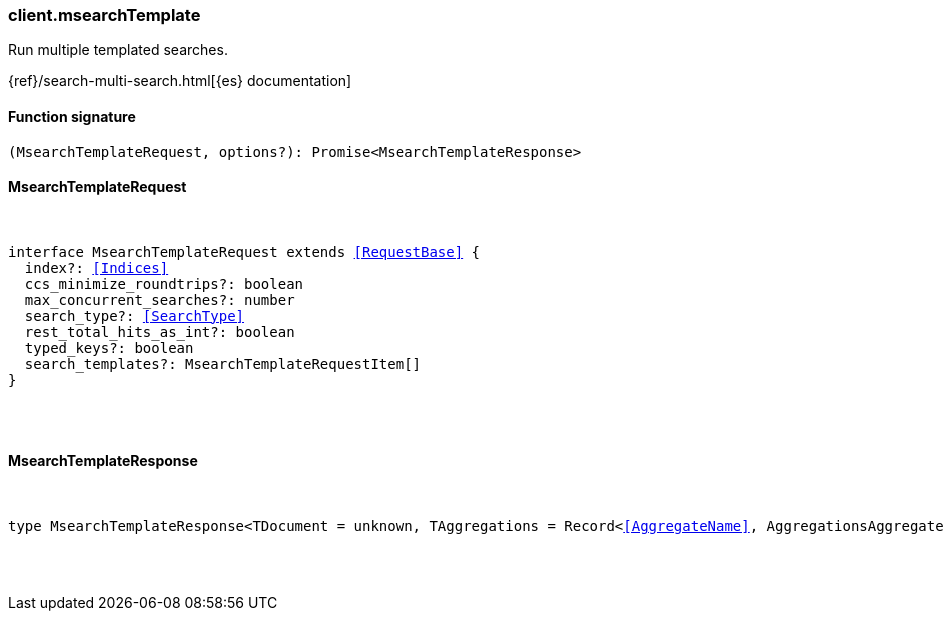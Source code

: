 [[reference-msearch_template]]

////////
===========================================================================================================================
||                                                                                                                       ||
||                                                                                                                       ||
||                                                                                                                       ||
||        ██████╗ ███████╗ █████╗ ██████╗ ███╗   ███╗███████╗                                                            ||
||        ██╔══██╗██╔════╝██╔══██╗██╔══██╗████╗ ████║██╔════╝                                                            ||
||        ██████╔╝█████╗  ███████║██║  ██║██╔████╔██║█████╗                                                              ||
||        ██╔══██╗██╔══╝  ██╔══██║██║  ██║██║╚██╔╝██║██╔══╝                                                              ||
||        ██║  ██║███████╗██║  ██║██████╔╝██║ ╚═╝ ██║███████╗                                                            ||
||        ╚═╝  ╚═╝╚══════╝╚═╝  ╚═╝╚═════╝ ╚═╝     ╚═╝╚══════╝                                                            ||
||                                                                                                                       ||
||                                                                                                                       ||
||    This file is autogenerated, DO NOT send pull requests that changes this file directly.                             ||
||    You should update the script that does the generation, which can be found in:                                      ||
||    https://github.com/elastic/elastic-client-generator-js                                                             ||
||                                                                                                                       ||
||    You can run the script with the following command:                                                                 ||
||       npm run elasticsearch -- --version <version>                                                                    ||
||                                                                                                                       ||
||                                                                                                                       ||
||                                                                                                                       ||
===========================================================================================================================
////////

[discrete]
=== client.msearchTemplate

Run multiple templated searches.

{ref}/search-multi-search.html[{es} documentation]

[discrete]
==== Function signature

[source,ts]
----
(MsearchTemplateRequest, options?): Promise<MsearchTemplateResponse>
----

[discrete]
==== MsearchTemplateRequest

[pass]
++++
<pre>
++++
interface MsearchTemplateRequest extends <<RequestBase>> {
  index?: <<Indices>>
  ccs_minimize_roundtrips?: boolean
  max_concurrent_searches?: number
  search_type?: <<SearchType>>
  rest_total_hits_as_int?: boolean
  typed_keys?: boolean
  search_templates?: MsearchTemplateRequestItem[]
}

[pass]
++++
</pre>
++++
[discrete]
==== MsearchTemplateResponse

[pass]
++++
<pre>
++++
type MsearchTemplateResponse<TDocument = unknown, TAggregations = Record<<<AggregateName>>, AggregationsAggregate>> = MsearchMultiSearchResult<TDocument, TAggregations>

[pass]
++++
</pre>
++++
